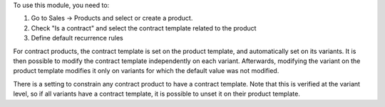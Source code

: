 To use this module, you need to:

#. Go to Sales -> Products and select or create a product.
#. Check "Is a contract" and select the contract template related to the
   product
#. Define default recurrence rules

For contract products, the contract template is set on the product template,
and automatically set on its variants.
It is then possible to modify the contract template independently on each variant.
Afterwards, modifying the variant on the product template modifies it only on variants
for which the default value was not modified.

There is a setting to constrain any contract product to have a contract template.
Note that this is verified at the variant level, so if all variants have a contract
template, it is possible to unset it on their product template.
